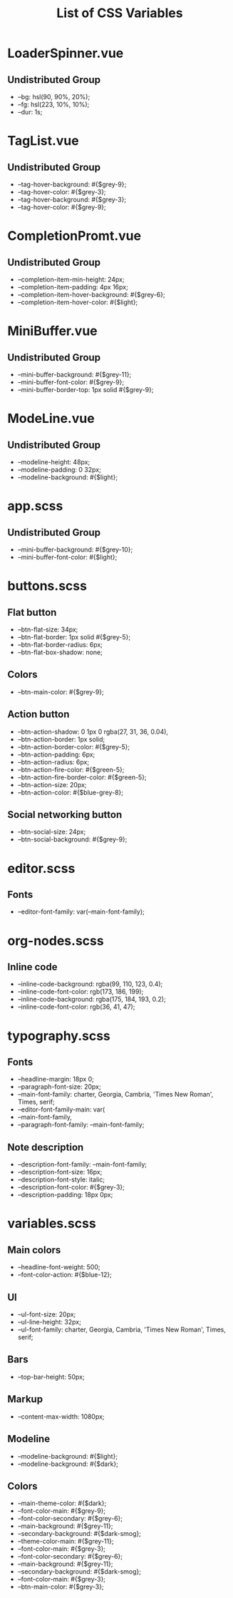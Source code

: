 :PROPERTIES:
:ID: css-variables
:END:

#+TITLE: List of CSS Variables
#+ID: css-variables

* LoaderSpinner.vue
** Undistributed Group
- --bg: hsl(90, 90%, 20%);
- --fg: hsl(223, 10%, 10%);
- --dur: 1s;
* TagList.vue
** Undistributed Group
- --tag-hover-background: #{$grey-9};
- --tag-hover-color: #{$grey-3};
- --tag-hover-background: #{$grey-3};
- --tag-hover-color: #{$grey-9};
* CompletionPromt.vue
** Undistributed Group
- --completion-item-min-height: 24px;
- --completion-item-padding: 4px 16px;
- --completion-item-hover-background: #{$grey-6};
- --completion-item-hover-color: #{$light};
* MiniBuffer.vue
** Undistributed Group
- --mini-buffer-background: #{$grey-11};
- --mini-buffer-font-color: #{$grey-9};
- --mini-buffer-border-top: 1px solid #{$grey-9};
* ModeLine.vue
** Undistributed Group
- --modeline-height: 48px;
- --modeline-padding: 0 32px;
- --modeline-background: #{$light};
* app.scss
** Undistributed Group
- --mini-buffer-background: #{$grey-10};
- --mini-buffer-font-color: #{$light};
* buttons.scss
** Flat button
- --btn-flat-size: 34px;
- --btn-flat-border: 1px solid #{$grey-5};
- --btn-flat-border-radius: 6px;
- --btn-flat-box-shadow: none;
** Colors
- --btn-main-color: #{$grey-9};
** Action button
- --btn-action-shadow: 0 1px 0 rgba(27, 31, 36, 0.04),
- --btn-action-border: 1px solid;
- --btn-action-border-color: #{$grey-5};
- --btn-action-padding: 6px;
- --btn-action-radius: 6px;
- --btn-action-fire-color: #{$green-5};
- --btn-action-fire-border-color: #{$green-5};
- --btn-action-size: 20px;
- --btn-action-color: #{$blue-grey-8};
** Social networking button
- --btn-social-size: 24px;
- --btn-social-background: #{$grey-9};
* editor.scss
** Fonts
- --editor-font-family: var(--main-font-family);
* org-nodes.scss
** Inline code
- --inline-code-background: rgba(99, 110, 123, 0.4);
- --inline-code-font-color: rgb(173, 186, 199);
- --inline-code-background: rgba(175, 184, 193, 0.2);
- --inline-code-font-color: rgb(36, 41, 47);
* typography.scss
** Fonts
- --headline-margin: 18px 0;
- --paragraph-font-size: 20px;
- --main-font-family: charter, Georgia, Cambria, 'Times New Roman', Times, serif;
- --editor-font-family-main: var(
- --main-font-family,
- --paragraph-font-family: --main-font-family;
** Note description
- --description-font-family: --main-font-family;
- --description-font-size: 16px;
- --description-font-style: italic;
- --description-font-color: #{$grey-3};
- --description-padding: 18px 0px;
* variables.scss
** Main colors
- --headline-font-weight: 500;
- --font-color-action: #{$blue-12};
** Ul
- --ul-font-size: 20px;
- --ul-line-height: 32px;
- --ul-font-family: charter, Georgia, Cambria, 'Times New Roman', Times, serif;
** Bars
- --top-bar-height: 50px;
** Markup
- --content-max-width: 1080px;
** Modeline
- --modeline-background: #{$light};
- --modeline-background: #{$dark};
** Colors
- --main-theme-color: #{$dark};
- --font-color-main: #{$grey-9};
- --font-color-secondary: #{$grey-6};
- --main-background: #{$grey-11};
- --secondary-background: #{$dark-smog};
- --theme-color-main: #{$grey-11};
- --font-color-main: #{$grey-3};
- --font-color-secondary: #{$grey-6};
- --main-background: #{$grey-11};
- --secondary-background: #{$dark-smog};
- --font-color-main: #{$grey-3};
- --btn-main-color: #{$grey-3};
